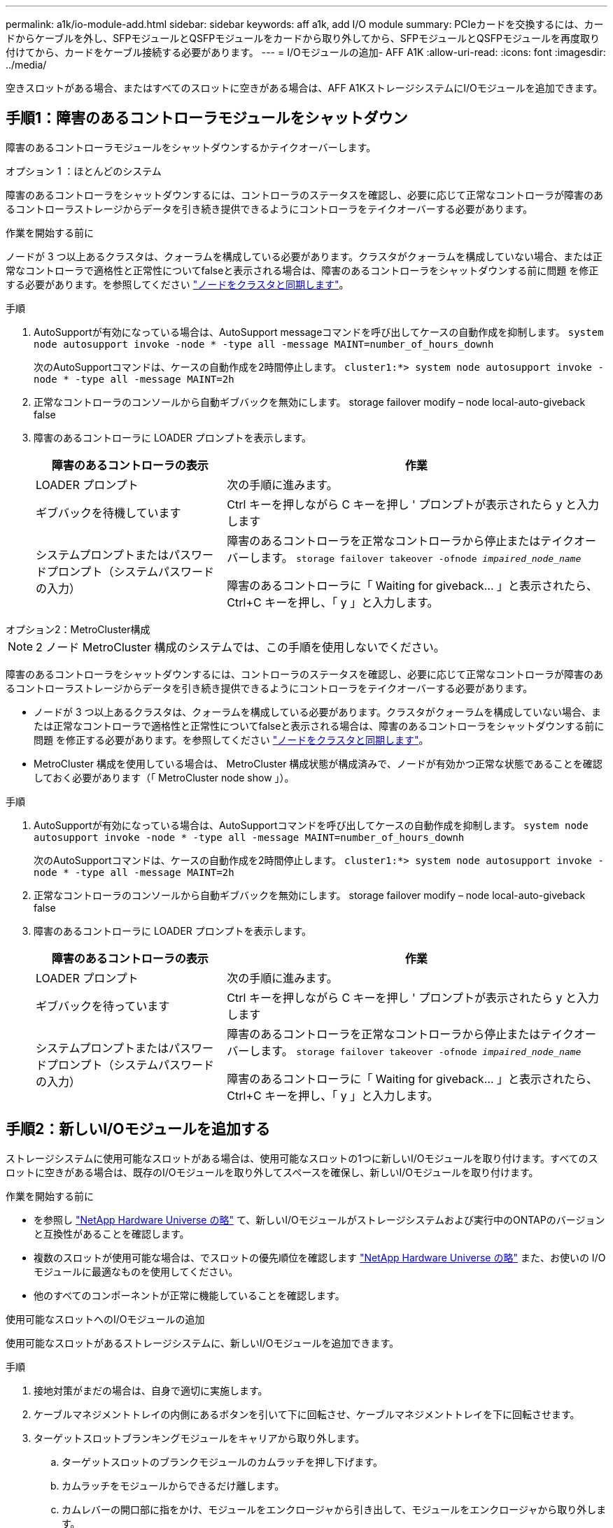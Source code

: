 ---
permalink: a1k/io-module-add.html 
sidebar: sidebar 
keywords: aff a1k, add I/O module 
summary: PCIeカードを交換するには、カードからケーブルを外し、SFPモジュールとQSFPモジュールをカードから取り外してから、SFPモジュールとQSFPモジュールを再度取り付けてから、カードをケーブル接続する必要があります。 
---
= I/Oモジュールの追加- AFF A1K
:allow-uri-read: 
:icons: font
:imagesdir: ../media/


[role="lead"]
空きスロットがある場合、またはすべてのスロットに空きがある場合は、AFF A1KストレージシステムにI/Oモジュールを追加できます。



== 手順1：障害のあるコントローラモジュールをシャットダウン

障害のあるコントローラモジュールをシャットダウンするかテイクオーバーします。

[role="tabbed-block"]
====
.オプション 1 ：ほとんどのシステム
--
障害のあるコントローラをシャットダウンするには、コントローラのステータスを確認し、必要に応じて正常なコントローラが障害のあるコントローラストレージからデータを引き続き提供できるようにコントローラをテイクオーバーする必要があります。

.作業を開始する前に
ノードが 3 つ以上あるクラスタは、クォーラムを構成している必要があります。クラスタがクォーラムを構成していない場合、または正常なコントローラで適格性と正常性についてfalseと表示される場合は、障害のあるコントローラをシャットダウンする前に問題 を修正する必要があります。を参照してください link:https://docs.netapp.com/us-en/ontap/system-admin/synchronize-node-cluster-task.html?q=Quorum["ノードをクラスタと同期します"^]。

.手順
. AutoSupportが有効になっている場合は、AutoSupport messageコマンドを呼び出してケースの自動作成を抑制します。 `system node autosupport invoke -node * -type all -message MAINT=number_of_hours_downh`
+
次のAutoSupportコマンドは、ケースの自動作成を2時間停止します。 `cluster1:*> system node autosupport invoke -node * -type all -message MAINT=2h`

. 正常なコントローラのコンソールから自動ギブバックを無効にします。 storage failover modify – node local-auto-giveback false
. 障害のあるコントローラに LOADER プロンプトを表示します。
+
[cols="1,2"]
|===
| 障害のあるコントローラの表示 | 作業 


 a| 
LOADER プロンプト
 a| 
次の手順に進みます。



 a| 
ギブバックを待機しています
 a| 
Ctrl キーを押しながら C キーを押し ' プロンプトが表示されたら y と入力します



 a| 
システムプロンプトまたはパスワードプロンプト（システムパスワードの入力）
 a| 
障害のあるコントローラを正常なコントローラから停止またはテイクオーバーします。 `storage failover takeover -ofnode _impaired_node_name_`

障害のあるコントローラに「 Waiting for giveback... 」と表示されたら、 Ctrl+C キーを押し、「 y 」と入力します。

|===


--
.オプション2：MetroCluster構成
--

NOTE: 2 ノード MetroCluster 構成のシステムでは、この手順を使用しないでください。

障害のあるコントローラをシャットダウンするには、コントローラのステータスを確認し、必要に応じて正常なコントローラが障害のあるコントローラストレージからデータを引き続き提供できるようにコントローラをテイクオーバーする必要があります。

* ノードが 3 つ以上あるクラスタは、クォーラムを構成している必要があります。クラスタがクォーラムを構成していない場合、または正常なコントローラで適格性と正常性についてfalseと表示される場合は、障害のあるコントローラをシャットダウンする前に問題 を修正する必要があります。を参照してください link:https://docs.netapp.com/us-en/ontap/system-admin/synchronize-node-cluster-task.html?q=Quorum["ノードをクラスタと同期します"^]。
* MetroCluster 構成を使用している場合は、 MetroCluster 構成状態が構成済みで、ノードが有効かつ正常な状態であることを確認しておく必要があります（「 MetroCluster node show 」）。


.手順
. AutoSupportが有効になっている場合は、AutoSupportコマンドを呼び出してケースの自動作成を抑制します。 `system node autosupport invoke -node * -type all -message MAINT=number_of_hours_downh`
+
次のAutoSupportコマンドは、ケースの自動作成を2時間停止します。 `cluster1:*> system node autosupport invoke -node * -type all -message MAINT=2h`

. 正常なコントローラのコンソールから自動ギブバックを無効にします。 storage failover modify – node local-auto-giveback false
. 障害のあるコントローラに LOADER プロンプトを表示します。
+
[cols="1,2"]
|===
| 障害のあるコントローラの表示 | 作業 


 a| 
LOADER プロンプト
 a| 
次の手順に進みます。



 a| 
ギブバックを待っています
 a| 
Ctrl キーを押しながら C キーを押し ' プロンプトが表示されたら y と入力します



 a| 
システムプロンプトまたはパスワードプロンプト（システムパスワードの入力）
 a| 
障害のあるコントローラを正常なコントローラから停止またはテイクオーバーします。 `storage failover takeover -ofnode _impaired_node_name_`

障害のあるコントローラに「 Waiting for giveback... 」と表示されたら、 Ctrl+C キーを押し、「 y 」と入力します。

|===


--
====


== 手順2：新しいI/Oモジュールを追加する

ストレージシステムに使用可能なスロットがある場合は、使用可能なスロットの1つに新しいI/Oモジュールを取り付けます。すべてのスロットに空きがある場合は、既存のI/Oモジュールを取り外してスペースを確保し、新しいI/Oモジュールを取り付けます。

.作業を開始する前に
* を参照し https://hwu.netapp.com/["NetApp Hardware Universe の略"^] て、新しいI/Oモジュールがストレージシステムおよび実行中のONTAPのバージョンと互換性があることを確認します。
* 複数のスロットが使用可能な場合は、でスロットの優先順位を確認します https://hwu.netapp.com/["NetApp Hardware Universe の略"^] また、お使いの I/O モジュールに最適なものを使用してください。
* 他のすべてのコンポーネントが正常に機能していることを確認します。


[role="tabbed-block"]
====
.使用可能なスロットへのI/Oモジュールの追加
--
使用可能なスロットがあるストレージシステムに、新しいI/Oモジュールを追加できます。

.手順
. 接地対策がまだの場合は、自身で適切に実施します。
. ケーブルマネジメントトレイの内側にあるボタンを引いて下に回転させ、ケーブルマネジメントトレイを下に回転させます。
. ターゲットスロットブランキングモジュールをキャリアから取り外します。
+
.. ターゲットスロットのブランクモジュールのカムラッチを押し下げます。
.. カムラッチをモジュールからできるだけ離します。
.. カムレバーの開口部に指をかけ、モジュールをエンクロージャから引き出して、モジュールをエンクロージャから取り外します。


. I/O モジュールを取り付けます。
+
.. I/Oモジュールをエンクロージャスロット開口部の端に合わせます。
.. モジュールをスロットにゆっくりと挿入してエンクロージャの奥まで押し込み、カムラッチを上に回転させてモジュールを所定の位置にロックします。


. I/Oモジュールを指定のデバイスにケーブル接続します。
+

NOTE: 使用していない I/O スロットには、熱の問題を防ぐためにブランクが取り付けられていることを確認してください。

. ケーブルマネジメントトレイを上に回転させて閉じます。
. Loaderプロンプトで、ノードをリブートします。
+
`bye`

+

NOTE: これにより、I/Oモジュールとその他のコンポーネントが再初期化され、ノードがリブートされます。

. パートナーコントローラからコントローラをギブバックします。
+
`storage failover giveback -ofnode target_node_name`

. コントローラ B について、上記の手順を繰り返します
. 正常なノードから、自動ギブバックを無効にした場合はリストアします。
+
`storage failover modify -node local -auto-giveback _true_`

. AutoSupportが有効になっている場合は、ケースの自動作成をリストアします。
+
`system node autosupport invoke -node * -type all -message MAINT=END`



--
.フル実装したシステムへのI/Oモジュールの追加
--
フル装備のシステムにI/Oモジュールを追加するには、既存のI/Oモジュールを取り外し、その場所に新しいI/Oモジュールを取り付けます。

.このタスクについて
フル装備のシステムに新しいI/Oモジュールを追加する場合は、次のシナリオについて理解しておく必要があります。

[cols="1,2"]
|===
| シナリオ | アクションが必要です 


 a| 
NICからNIC（同じ数のポート）
 a| 
LIF は、コントローラモジュールがシャットダウンすると自動的に移行されます。



 a| 
NICからNIC（異なるポート数）
 a| 
選択したLIFを別のホームポートに完全に再割り当てします。詳細については、を参照してください https://docs.netapp.com/ontap-9/topic/com.netapp.doc.onc-sm-help-960/GUID-208BB0B8-3F84-466D-9F4F-6E1542A2BE7D.html["LIF を移行する"^] 。



 a| 
NICからストレージI/Oモジュール
 a| 
System Manager を使用して、 LIF を別のホームポートに完全に移行します。手順については、を参照してください https://docs.netapp.com/ontap-9/topic/com.netapp.doc.onc-sm-help-960/GUID-208BB0B8-3F84-466D-9F4F-6E1542A2BE7D.html["LIF を移行する"^]。

|===
.手順
. 接地対策がまだの場合は、自身で適切に実施します。
. ターゲット I/O モジュールのケーブルをすべて取り外します。
. ケーブルマネジメントトレイの内側にあるボタンを引いて下に回転させ、ケーブルマネジメントトレイを下に回転させます。
. ターゲットの I/O モジュールをシャーシから取り外します。
+
.. カムラッチボタンを押します。
.. カムラッチをモジュールからできるだけ離します。
.. カムレバーの開口部に指をかけ、モジュールをエンクロージャから引き出して、モジュールをエンクロージャから取り外します。
+
I/O モジュールが取り付けられていたスロットを記録しておいてください。



. I/Oモジュールをエンクロージャのターゲットスロットに取り付けます。
+
.. モジュールをエンクロージャスロット開口部の端に合わせます。
.. モジュールをスロットにゆっくりと挿入してエンクロージャの奥まで押し込み、カムラッチを上に回転させてモジュールを所定の位置にロックします。


. I/Oモジュールを指定のデバイスにケーブル接続します。
. 取り外しと取り付けの手順を繰り返して、コントローラの他のモジュールを交換します。
. ケーブルマネジメントトレイを上に回転させて閉じます。
. LOADERプロンプトからコントローラをリブートします。_bye_
+
これにより、PCIeカードおよびその他のコンポーネントが再初期化され、ノードがリブートされます。

+

NOTE: リブート中に問題 が発生した場合は、を参照してください https://mysupport.netapp.com/site/bugs-online/product/ONTAP/BURT/1494308["BURT 1494308 - I/Oモジュールの交換中に環境のシャットダウンがトリガーされることがあります"]

. パートナーコントローラからコントローラをギブバックします。
+
`storage failover giveback -ofnode target_node_name`

. 自動ギブバックを無効にした場合は有効にします。
+
`storage failover modify -node local -auto-giveback true`

. 次のいずれかを実行します。
+
** NIC I/Oモジュールを取り外し、新しいNIC I/Oモジュールを取り付けた場合は、ポートごとに次のnetworkコマンドを使用します。
+
`storage port modify -node *_<node name>__ -port *_<port name>__ -mode network`

** NIC I/Oモジュールを取り外してストレージI/Oモジュールを取り付けた場合は、NS224シェルフを取り付けてケーブル接続します（を参照）link:../ns224/hot-add-shelf-overview.html["ホツトアトワアクフロオ"]。


. コントローラ B について、上記の手順を繰り返します


--
====